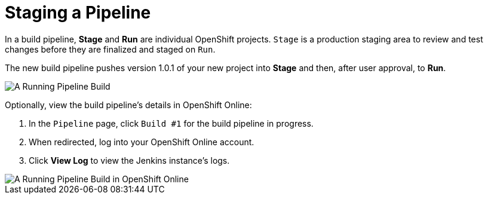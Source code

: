 [#staging_a_pipeline]
= Staging a Pipeline

In a build pipeline, *Stage* and *Run* are individual OpenShift projects. `Stage` is a production staging area to review and test changes before they are finalized and staged on `Run`.

The new build pipeline pushes version 1.0.1 of your new project into *Stage* and then, after user approval, to *Run*.

image::pipeline_running.png[A Running Pipeline Build]

Optionally, view the build pipeline's details in OpenShift Online:

. In the `Pipeline` page, click `Build #1` for the build pipeline in progress.
. When redirected, log into your OpenShift Online account.
. Click *View Log* to view the Jenkins instance's logs.

image::oso_pipeline.png[A Running Pipeline Build in OpenShift Online]
